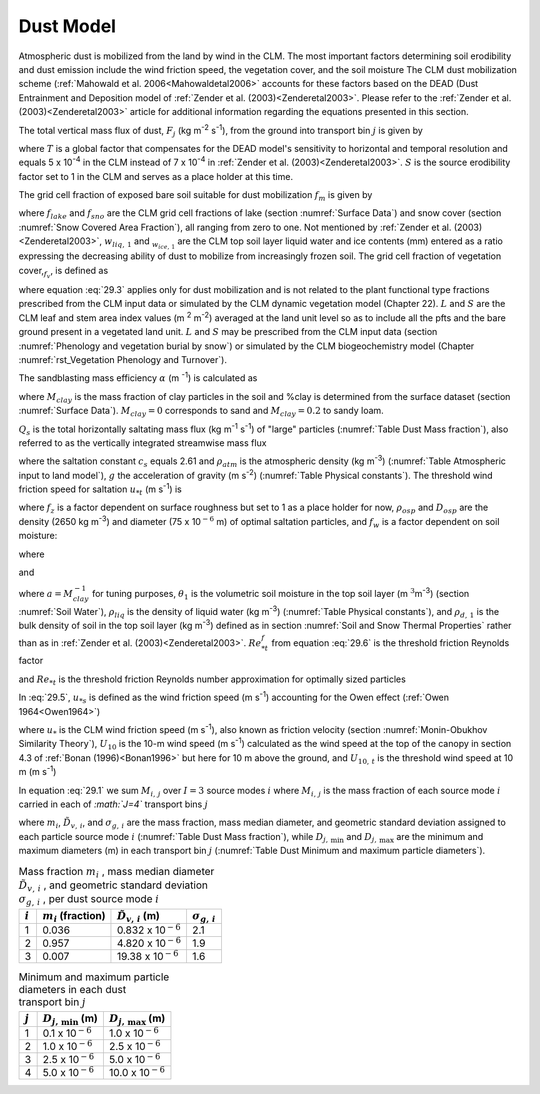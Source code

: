 .. _rst_Dust Model:

Dust Model
==============

Atmospheric dust is mobilized from the land by wind in the CLM. The most important factors determining soil erodibility and dust emission include the wind friction speed, the vegetation cover, and the soil moisture The CLM dust mobilization scheme (:ref:`Mahowald et al. 2006<Mahowaldetal2006>` accounts for these factors based on the DEAD (Dust Entrainment and Deposition model of :ref:`Zender et al. (2003)<Zenderetal2003>`. Please refer to the :ref:`Zender et al. (2003)<Zenderetal2003>` article for additional information regarding the equations presented in this section.

The total vertical mass flux of dust, :math:`F_{j}` (kg m\ :sup:`-2` s\ :sup:`-1`), from the ground into transport bin :math:`j` is given by

.. math::
   :label: 29.1

   F_{j} =TSf_{m} \alpha Q_{s} \sum _{i=1}^{I}M_{i,j}

where :math:`T` is a global factor that compensates for the DEAD model's sensitivity to horizontal and temporal resolution and equals 5 x 10\ :sup:`-4` in the CLM instead of 7 x 10\ :sup:`-4` in :ref:`Zender et al. (2003)<Zenderetal2003>`. :math:`S` is the source erodibility factor set to 1 in the CLM and serves as a place holder at this time.

The grid cell fraction of exposed bare soil suitable for dust mobilization :math:`f_{m}` is given by

.. math::
   :label: 29.2

   f_{m} =\left(1-f_{lake} \right)\left(1-f_{sno} \right)\left(1-f_{v} \right)\frac{w_{liq,1} }{w_{liq,1} +w_{ice,1} }

where :math:`f_{lake}` and :math:`f_{sno}` are the CLM grid cell fractions of lake (section :numref:`Surface Data`) and snow cover (section :numref:`Snow Covered Area Fraction`), all ranging from zero to one. Not mentioned by :ref:`Zender et al. (2003)<Zenderetal2003>`, :math:`w_{liq,\, 1}` and :math:`{}_{w_{ice,\, 1} }` are the CLM top soil layer liquid water and ice contents (mm) entered as a ratio expressing the decreasing ability of dust to mobilize from increasingly frozen soil. The grid cell fraction of vegetation cover,\ :math:`{}_{f_{v} }`, is defined as

.. math::
   :label: 29.3

   0\le f_{v} =\frac{L+S}{\left(L+S\right)_{t} } \le 1{\rm \; \; \; \; where\; }\left(L+S\right)_{t} =0.3{\rm \; m}^{2} {\rm m}^{-2}

where equation :eq:`29.3` applies only for dust mobilization and is not related to the plant functional type fractions prescribed from the CLM input data or simulated by the CLM dynamic vegetation model (Chapter 22). :math:`L` and :math:`S` are the CLM leaf and stem area index values (m :sup:`2` m\ :sup:`-2`) averaged at the land unit level so as to include all the pfts and the bare ground present in a vegetated land unit. :math:`L` and :math:`S` may be prescribed from the CLM input data (section :numref:`Phenology and vegetation burial by snow`) or simulated by the CLM biogeochemistry model (Chapter :numref:`rst_Vegetation Phenology and Turnover`).

The sandblasting mass efficiency :math:`\alpha` (m :sup:`-1`) is calculated as

.. math::
   :label: 29.4

   \alpha =100e^{\left(13.4M_{clay} -6.0\right)\ln 10} {\rm \; \; }\left\{\begin{array}{l} {M_{clay} =\% clay\times 0.01{\rm \; \; \; 0}\le \% clay\le 20} \\ {M_{clay} =20\times 0.01{\rm \; \; \; \; \; \; \; \; 20<\% }clay\le 100} \end{array}\right.

where :math:`M_{clay}` is the mass fraction of clay particles in the soil and %clay is determined from the surface dataset (section :numref:`Surface Data`). :math:`M_{clay} =0` corresponds to sand and :math:`M_{clay} =0.2` to sandy loam.

:math:`Q_{s}` is the total horizontally saltating mass flux (kg m\ :sup:`-1` s\ :sup:`-1`) of "large" particles (:numref:`Table Dust Mass fraction`), also referred to as the vertically integrated streamwise mass flux

.. math::
   :label: 29.5

   Q_{s} = \left\{
   \begin{array}{lr}
   \frac{c_{s} \rho _{atm} u_{*s}^{3} }{g} \left(1-\frac{u_{*t} }{u_{*s} } \right)\left(1+\frac{u_{*t} }{u_{*s} } \right)^{2} {\rm \; } & \qquad {\rm for\; }u_{*t} <u_{*s}  \\
   0{\rm \; \; \; \; \; \; \; \; \; \; \; \; \; \; \; \; \; \; \; \; \; \; \; \; \; \; \; \; \; \; \; \; \; \; \; \; \; \; \; \; } & \qquad {\rm for\; }u_{*t} \ge u_{*s}
   \end{array}\right.

where the saltation constant :math:`c_{s}` equals 2.61 and :math:`\rho _{atm}` is the atmospheric density (kg m\ :sup:`-3`) (:numref:`Table Atmospheric input to land model`), :math:`g` the acceleration of gravity (m s\ :sup:`-2`) (:numref:`Table Physical constants`). The threshold wind friction speed for saltation :math:`u_{*t}` (m s\ :sup:`-1`) is

.. math::
   :label: 29.6

   u_{*t} =f_{z} \left[Re_{*t}^{f} \rho _{osp} gD_{osp} \left(1+\frac{6\times 10^{-7} }{\rho _{osp} gD_{osp}^{2.5} } \right)\right]^{\frac{1}{2} } \rho _{atm} ^{-\frac{1}{2} } f_{w}

where :math:`f_{z}` is a factor dependent on surface roughness but set to 1 as a place holder for now, :math:`\rho _{osp}` and :math:`D_{osp}` are the density (2650 kg m\ :sup:`-3`) and diameter (75 x 10\ :math:`{}^{-6}` m) of optimal saltation particles, and :math:`f_{w}` is a factor dependent on soil moisture:

.. math::
   :label: 29.7

   f_{w} =\left\{\begin{array}{l} {1{\rm \; \; \; \; \; \; \; \; \; \; \; \; \; \; \; \; \; \; \; \; \; \; \; \; \; \; \; \; \; \; \; \; \; \; \; \; \; \; \; \; \; \; for\; }w\le w_{t} } \\ {\sqrt{1+1.21\left[100\left(w-w_{t} \right)\right]^{0.68} } {\rm \; \; for\; }w>w_{t} } \end{array}\right.

where

.. math::
   :label: 29.8

   w_{t} =a\left(0.17M_{clay} +0.14M_{clay}^{2} \right){\rm \; \; \; \; \; \; 0}\le M_{clay} =\% clay\times 0.01\le 1

and

.. math::
   :label: 29.9

   w=\frac{\theta _{1} \rho _{liq} }{\rho _{d,1} }

where :math:`a=M_{clay}^{-1}` for tuning purposes, :math:`\theta _{1}` is the volumetric soil moisture in the top soil layer (m :math:`{}^{3 }`\ m\ :sup:`-3`) (section :numref:`Soil Water`), :math:`\rho _{liq}` is the density of liquid water (kg m\ :sup:`-3`) (:numref:`Table Physical constants`), and :math:`\rho _{d,\, 1}` is the bulk density of soil in the top soil layer (kg m\ :sup:`-3`) defined as in section :numref:`Soil and Snow Thermal Properties` rather than as in :ref:`Zender et al. (2003)<Zenderetal2003>`. :math:`Re_{*t}^{f}` from equation :eq:`29.6` is the threshold friction Reynolds factor

.. math::
   :label: 29.10

   Re_{*t}^{f} =\left\{\begin{array}{l} {\frac{0.1291^{2} }{-1+1.928Re_{*t} } {\rm \; \; \; \; \; \; \; \; \; \; \; \; \; \; \; \; \; \; \; \; \; \; \; \; \; \; for\; 0.03}\le Re_{*t} \le 10} \\ {0.12^{2} \left(1-0.0858e^{-0.0617(Re_{*t} -10)} \right)^{2} {\rm \; for\; }Re_{*t} >10} \end{array}\right.

and :math:`Re_{*t}` is the threshold friction Reynolds number approximation for optimally sized particles

.. math::
   :label: 29.11

   Re_{*t} =0.38+1331\left(100D_{osp} \right)^{1.56}

In :eq:`29.5`, :math:`u_{*s}` is defined as the wind friction speed (m s\ :sup:`-1`) accounting for the Owen effect (:ref:`Owen 1964<Owen1964>`)

.. math::
   :label: 29.12

   u_{*s} = \left\{
   \begin{array}{lr}
   u_{*} & \quad {\rm \; for \;} U_{10} <U_{10,t}  \\
   u_{*} +0.003\left(U_{10} -U_{10,t} \right)^{2} & \quad {\rm \; for\; }U_{10} \ge U_{10,t}
   \end{array}\right.

where :math:`u_{*}` is the CLM wind friction speed (m s\ :sup:`-1`), also known as friction velocity (section :numref:`Monin-Obukhov Similarity Theory`), :math:`U_{10}` \ is the 10-m wind speed (m s\ :sup:`-1`) calculated as the wind speed at the top of the canopy in section 4.3 of :ref:`Bonan (1996)<Bonan1996>` but here for 10 m above the ground, and :math:`U_{10,\, t}` is the threshold wind speed at 10 m (m s\ :sup:`-1`)

.. math::
   :label: 29.13

   U_{10,t} =u_{*t} \frac{U_{10} }{u_{*} }

In equation :eq:`29.1` we sum :math:`M_{i,\, j}` over :math:`I=3` source modes :math:`i` where :math:`M_{i,\, j}` is the mass fraction of each source mode :math:`i` carried in each of *:math:`J=4`* transport bins :math:`j`

.. math::
   :label: 29.14

   M_{i,j} =\frac{m_{i} }{2} \left[{\rm erf}\left(\frac{\ln {\textstyle\frac{D_{j,\max } }{\tilde{D}_{v,i} }} }{\sqrt{2} \ln \sigma _{g,i} } \right)-{\rm erf}\left(\frac{\ln {\textstyle\frac{D_{j,\min } }{\tilde{D}_{v,i} }} }{\sqrt{2} \ln \sigma _{g,i} } \right)\right]

where :math:`m_{i}`, :math:`\tilde{D}_{v,\, i}`, and :math:`\sigma _{g,\, i}` are the mass fraction, mass median diameter, and geometric standard deviation assigned to each particle source mode :math:`i` (:numref:`Table Dust Mass fraction`), while :math:`D_{j,\, \min }` and :math:`D_{j,\, \max }` are the minimum and maximum diameters (m) in each transport bin :math:`j` (:numref:`Table Dust Minimum and maximum particle diameters`).

.. _Table Dust Mass fraction:

.. table:: Mass fraction :math:`m_{i}` , mass median diameter :math:`\tilde{D}_{v,\, i}` , and geometric standard deviation :math:`\sigma _{g,\, i}` , per dust source mode :math:`i`

 +-------------+-----------------------------+-----------------------------------+-----------------------------+
 | :math:`i`   | :math:`m_{i}`  (fraction)   | :math:`\tilde{D}_{v,\, i}`  (m)   | :math:`\sigma _{g,\, i}`    |
 +=============+=============================+===================================+=============================+
 | 1           | 0.036                       | 0.832 x 10\ :math:`{}^{-6}`       | 2.1                         |
 +-------------+-----------------------------+-----------------------------------+-----------------------------+
 | 2           | 0.957                       | 4.820 x 10\ :math:`{}^{-6}`       | 1.9                         |
 +-------------+-----------------------------+-----------------------------------+-----------------------------+
 | 3           | 0.007                       | 19.38 x 10\ :math:`{}^{-6}`       | 1.6                         |
 +-------------+-----------------------------+-----------------------------------+-----------------------------+

.. _Table Dust Minimum and maximum particle diameters:

.. table:: Minimum and maximum particle diameters in each dust transport bin :math:`j`

 +-------------+-------------------------------+-------------------------------+
 | :math:`j`   | :math:`D_{j,\, \min }`  (m)   | :math:`D_{j,\, \max }`  (m)   |
 +=============+===============================+===============================+
 | 1           | 0.1 x 10\ :math:`{}^{-6}`     | 1.0 x 10\ :math:`{}^{-6}`     |
 +-------------+-------------------------------+-------------------------------+
 | 2           | 1.0 x 10\ :math:`{}^{-6}`     | 2.5 x 10\ :math:`{}^{-6}`     |
 +-------------+-------------------------------+-------------------------------+
 | 3           | 2.5 x 10\ :math:`{}^{-6}`     | 5.0 x 10\ :math:`{}^{-6}`     |
 +-------------+-------------------------------+-------------------------------+
 | 4           | 5.0 x 10\ :math:`{}^{-6}`     | 10.0 x 10\ :math:`{}^{-6}`    |
 +-------------+-------------------------------+-------------------------------+
